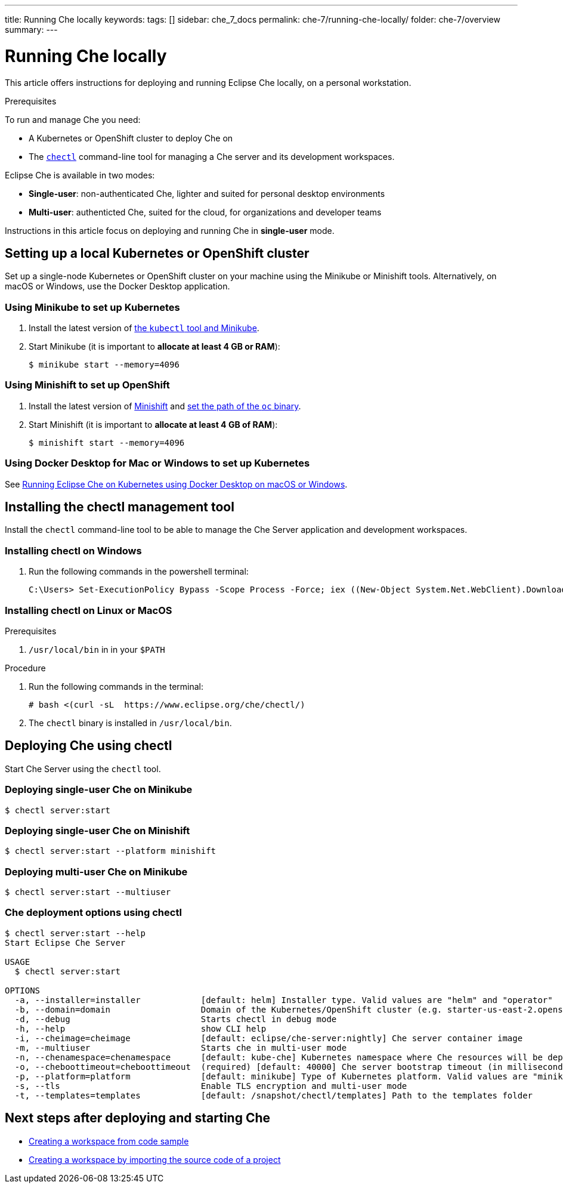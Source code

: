 ---
title: Running Che locally
keywords:
tags: []
sidebar: che_7_docs
permalink: che-7/running-che-locally/
folder: che-7/overview
summary:
---

[id="running-che-locally_{context}"]
= Running Che locally

This article offers instructions for deploying and running Eclipse Che locally, on a personal workstation.

.Prerequisites

To run and manage Che you need:

* A Kubernetes or OpenShift cluster to deploy Che on
* The link:https://github.com/che-incubator/chectl[`chectl`] command-line tool for managing a Che server and its development workspaces.

Eclipse Che is available in two modes:

* *Single-user*: non-authenticated Che, lighter and suited for personal desktop environments
* *Multi-user*: authenticted Che, suited for the cloud, for organizations and developer teams

// TODO: See link:single-multi-user.html[Single and Multi-User Che] to learn more.

Instructions in this article focus on deploying and running Che in *single-user* mode.

++++
<script id="asciicast-216201" src="https://asciinema.org/a/216201.js" async></script>
++++

== Setting up a local Kubernetes or OpenShift cluster

Set up a single-node Kubernetes or OpenShift cluster on your machine using the Minikube or Minishift tools. Alternatively, on macOS or Windows, use the Docker Desktop application.

=== Using Minikube to set up Kubernetes

. Install the latest version of link:https://kubernetes.io/docs/tasks/tools/install-minikube/[the `kubectl` tool and Minikube].

. Start Minikube (it is important to *allocate at least 4 GB or RAM*):
+
----
$ minikube start --memory=4096
----


=== Using Minishift to set up OpenShift

. Install the latest version of link:https://docs.okd.io/latest/minishift/getting-started/installing.html[Minishift] and link:https://docs.okd.io/latest/minishift/command-ref/minishift_oc-env.html[set the path of the `oc` binary].

. Start Minishift (it is important to *allocate at least 4 GB of RAM*):
+
----
$ minishift start --memory=4096
----

=== Using Docker Desktop for Mac or Windows to set up Kubernetes

See link:https://che.eclipse.org/running-eclipse-che-on-kubernetes-using-docker-desktop-for-mac-5d972ed511e1[Running Eclipse Che on Kubernetes using Docker Desktop on macOS or Windows].


== Installing the chectl management tool

Install the `chectl` command-line tool to be able to manage the Che Server application and development workspaces.

=== Installing chectl on Windows

. Run the following commands in the powershell terminal:
+
----
C:\Users> Set-ExecutionPolicy Bypass -Scope Process -Force; iex ((New-Object System.Net.WebClient).DownloadString('https://www.eclipse.org/che/chectl/win/'))
----

=== Installing chectl on Linux or MacOS

.Prerequisites

. `/usr/local/bin` in in your `$PATH`

.Procedure 

. Run the following commands in the terminal:
+
----
# bash <(curl -sL  https://www.eclipse.org/che/chectl/)
----
. The `chectl` binary is installed in `/usr/local/bin`.

== Deploying Che using chectl

Start Che Server using the `chectl` tool.

=== Deploying single-user Che on Minikube

----
$ chectl server:start
----

=== Deploying single-user Che on Minishift

----
$ chectl server:start --platform minishift
----

=== Deploying multi-user Che on Minikube

----
$ chectl server:start --multiuser
----

=== Che deployment options using chectl

[options="nowrap"]
----
$ chectl server:start --help
Start Eclipse Che Server

USAGE
  $ chectl server:start

OPTIONS
  -a, --installer=installer            [default: helm] Installer type. Valid values are "helm" and "operator"
  -b, --domain=domain                  Domain of the Kubernetes/OpenShift cluster (e.g. starter-us-east-2.openshiftapps.com or <local-ip>.nip.io)
  -d, --debug                          Starts chectl in debug mode
  -h, --help                           show CLI help
  -i, --cheimage=cheimage              [default: eclipse/che-server:nightly] Che server container image
  -m, --multiuser                      Starts che in multi-user mode
  -n, --chenamespace=chenamespace      [default: kube-che] Kubernetes namespace where Che resources will be deployed
  -o, --cheboottimeout=cheboottimeout  (required) [default: 40000] Che server bootstrap timeout (in milliseconds)
  -p, --platform=platform              [default: minikube] Type of Kubernetes platform. Valid values are "minikube", "minishift", "docker4mac", "ocp", "oso".
  -s, --tls                            Enable TLS encryption and multi-user mode
  -t, --templates=templates            [default: /snapshot/chectl/templates] Path to the templates folder
----


== Next steps after deploying and starting Che

* link:{{site.baseurl}}che-7/creating-a-workspace-from-code-sample[Creating a workspace from code sample]
* link:{{site.baseurl}}che-7/creating-a-workspace-by-importing-source-code-of-a-project[Creating a workspace by importing the source code of a project]
// TODO: * link:editing-commands-after-importing-a-project.html[Editing workspace commands] to build and run your project
